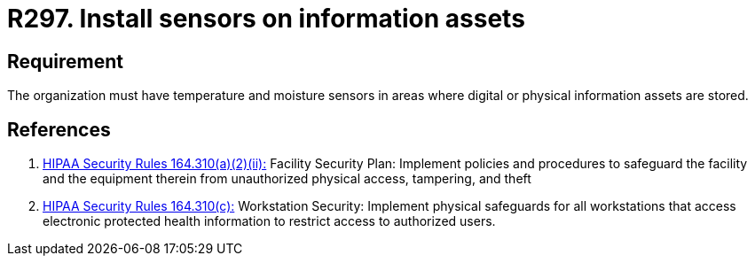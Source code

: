 :slug: rules/297/
:category: control
:description: This document contains the details of the security requirements related to the definition and management of physical control in the organization. This requirement establishes the importance of monitoring the integrity of physical and/or digital information assets using sensors.
:keywords: Requirement, Security, Assets, Information, Sensor, Monitoring
:rules: yes
:extended: yes

= R297. Install sensors on information assets

== Requirement

The organization must have temperature and moisture sensors
in areas where digital or physical information assets are stored.

== References

. [[r1]] link:https://www.law.cornell.edu/cfr/text/45/164.310[+HIPAA Security Rules+ 164.310(a)(2)(ii):]
Facility Security Plan: Implement policies and procedures
to safeguard the facility and the equipment therein
from unauthorized physical access, tampering, and theft

. [[r2]] link:https://www.law.cornell.edu/cfr/text/45/164.310[+HIPAA Security Rules+ 164.310(c):]
Workstation Security: Implement physical safeguards for all workstations
that access electronic protected health information
to restrict access to authorized users.
